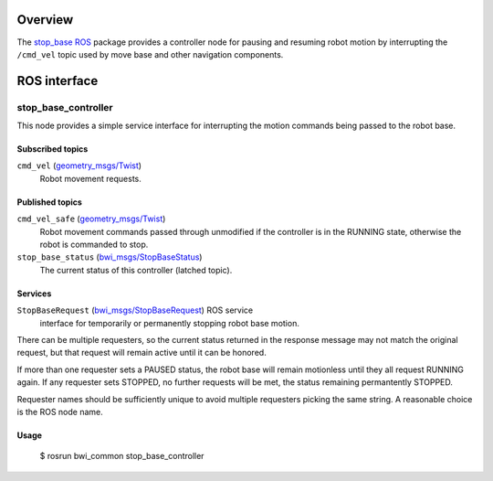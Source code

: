 Overview
========

The `stop_base`_ ROS_ package provides a controller node for pausing
and resuming robot motion by interrupting the ``/cmd_vel`` topic used
by move base and other navigation components.

ROS interface
=============

stop_base_controller
--------------------

This node provides a simple service interface for interrupting the
motion commands being passed to the robot base.

Subscribed topics
'''''''''''''''''

``cmd_vel`` (`geometry_msgs/Twist`_) 
    Robot movement requests.

Published topics
''''''''''''''''

``cmd_vel_safe`` (`geometry_msgs/Twist`_)
    Robot movement commands passed through unmodified if the
    controller is in the RUNNING state, otherwise the robot is
    commanded to stop.

``stop_base_status`` (`bwi_msgs/StopBaseStatus`_)
    The current status of this controller (latched topic).

Services
''''''''

``StopBaseRequest`` (`bwi_msgs/StopBaseRequest`_) ROS service
    interface for temporarily or permanently stopping robot base
    motion.  

There can be multiple requesters, so the current status returned in
the response message may not match the original request, but that
request will remain active until it can be honored.  

If more than one requester sets a PAUSED status, the robot base will
remain motionless until they all request RUNNING again.  If any
requester sets STOPPED, no further requests will be met, the status
remaining permantently STOPPED.

Requester names should be sufficiently unique to avoid multiple
requesters picking the same string.  A reasonable choice is the ROS
node name.

Usage
'''''

    $ rosrun bwi_common stop_base_controller

.. _`bwi_msgs/StopBaseRequest`:
   http://docs.ros.org/api/bwi_msgs/html/srv/StopBaseRequest.html
.. _`bwi_msgs/StopBaseStatus`:
   http://docs.ros.org/api/bwi_msgs/html/msg/StopBaseStatus.html
.. _`geometry_msgs/Twist`:
   http://docs.ros.org/api/geometry_msgs/html/msg/Twist.html
.. _ROS: http:/ros.org
.. _`stop_base`: http://wiki.ros.org/stop_base
